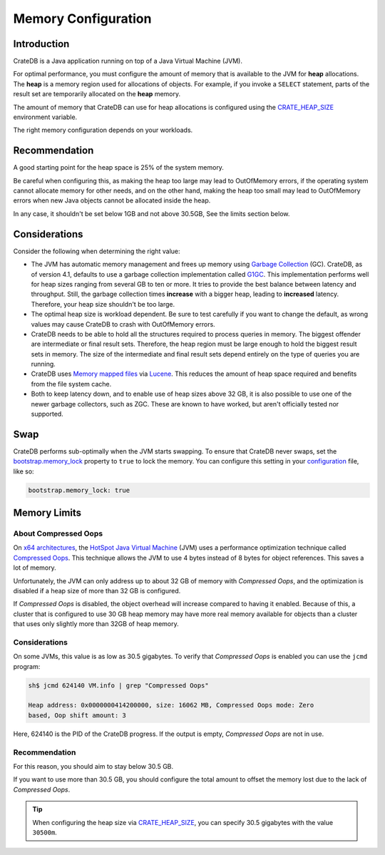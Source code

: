 .. _memory:

====================
Memory Configuration
====================

Introduction
============

CrateDB is a Java application running on top of a Java Virtual Machine (JVM).

For optimal performance, you must configure the amount of memory that is
available to the JVM for **heap** allocations. The **heap** is a memory region
used for allocations of objects. For example, if you invoke a ``SELECT``
statement, parts of the result set are temporarily allocated on the **heap**
memory.

The amount of memory that CrateDB can use for heap allocations is configured
using the `CRATE_HEAP_SIZE`_ environment variable.

The right memory configuration depends on your workloads.

Recommendation
==============

A good starting point for the heap space is 25% of the system memory.

Be careful when configuring this, as making the heap too large may lead to OutOfMemory errors,
if the operating system cannot allocate memory for other needs, and on the other hand, making
the heap too small may lead to OutOfMemory errors when new Java objects cannot be allocated
inside the heap.

In any case, it shouldn't be set below 1GB and not above 30.5GB,
See the limits section below.


Considerations
==============

Consider the following when determining the right value:

- The JVM has automatic memory management and frees up memory using `Garbage
  Collection`_ (GC). CrateDB, as of version 4.1, defaults to use a garbage
  collection implementation called `G1GC`_. This implementation performs well
  for heap sizes ranging from several GB to ten or more. It tries to provide
  the best balance between latency and throughput. Still, the garbage
  collection times **increase** with a bigger heap, leading to **increased**
  latency. Therefore, your heap size shouldn't be too large.

- The optimal heap size is workload dependent. Be sure to test carefully
  if you want to change the default, as wrong values may cause CrateDB to crash
  with OutOfMemory errors.

- CrateDB needs to be able to hold all the structures required to process
  queries in memory. The biggest offender are intermediate or final result
  sets. Therefore, the heap region must be large enough to hold the biggest
  result sets in memory. The size of the intermediate and final result sets
  depend entirely on the type of queries you are running.

- CrateDB uses `Memory mapped files`_ via `Lucene`_. This reduces the
  amount of heap space required and benefits from the file system cache.

- Both to keep latency down, and to enable use of heap sizes above 32 GB,
  it is also possible to use one of the newer garbage collectors, such as ZGC.
  These are known to have worked, but aren't officially tested nor supported.

.. _swap:

Swap
====

CrateDB performs sub-optimally when the JVM starts swapping. To ensure that
CrateDB never swaps, set the `bootstrap.memory_lock`_ property to ``true`` to
lock the memory. You can configure this setting in your `configuration`_ file,
like so:

.. code-block:: yaml

      bootstrap.memory_lock: true


.. _memory-limits:

Memory Limits
=============

About Compressed Oops
---------------------
On `x64 architectures`_, the `HotSpot Java Virtual Machine`_ (JVM) uses a
performance optimization technique called `Compressed Oops`_. This technique
allows the JVM to use 4 bytes instead of 8 bytes for object references. This
saves a lot of memory.

Unfortunately, the JVM can only address up to about 32 GB of memory with
`Compressed Oops`, and the optimization is disabled if a heap size of more
than 32 GB is configured.

If `Compressed Oops` is disabled, the object overhead will increase compared to
having it enabled. Because of this, a cluster that is configured to use 30 GB
heap memory may have more real memory available for objects than a cluster that
uses only slightly more than 32GB of heap memory.

Considerations
--------------
On some JVMs, this value is as low as 30.5 gigabytes. To verify that
*Compressed Oops* is enabled you can use the ``jcmd`` program:

.. code-block:: console

    sh$ jcmd 624140 VM.info | grep "Compressed Oops"

    Heap address: 0x0000000414200000, size: 16062 MB, Compressed Oops mode: Zero
    based, Oop shift amount: 3

Here, 624140 is the PID of the CrateDB progress. If the output is empty,
*Compressed Oops* are not in use.

Recommendation
--------------
For this reason, you should aim to stay below 30.5 GB.

If you want to use more than 30.5 GB, you should configure the total amount to
offset the memory lost due to the lack of *Compressed Oops*.

.. TIP::

    When configuring the heap size via `CRATE_HEAP_SIZE`_, you can specify 30.5
    gigabytes with the value ``30500m``.


.. _bootstrap.memory_lock: https://cratedb.com/docs/crate/reference/en/latest/config/node.html#memory
.. _Compressed Oops: https://wiki.openjdk.java.net/display/HotSpot/CompressedOops
.. _configuration: https://cratedb.com/docs/crate/reference/en/latest/config/index.html
.. _configurations: https://cratedb.com/docs/crate/reference/en/latest/config/index.html
.. _CRATE_HEAP_SIZE: https://cratedb.com/docs/crate/reference/en/latest/config/environment.html#conf-env-heap-size
.. _G1GC: https://docs.oracle.com/javase/10/gctuning/garbage-first-garbage-collector.htm
.. _Garbage Collection: https://en.wikipedia.org/wiki/Garbage_collection_(computer_science)
.. _HotSpot Java Virtual Machine: https://www.oracle.com/java/technologies/javase/javase-core-technologies-apis.html
.. _Lucene: https://lucene.apache.org/
.. _Memory mapped files: https://en.wikipedia.org/wiki/Memory-mapped_file
.. _x64 architectures: https://en.wikipedia.org/wiki/X86-64
